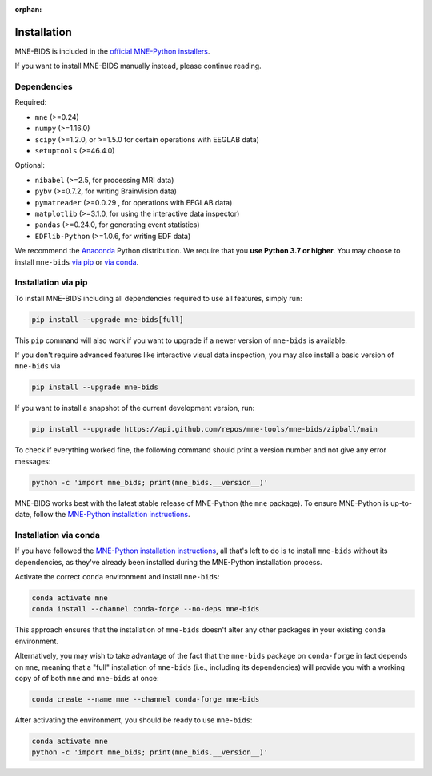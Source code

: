:orphan:

Installation
============

MNE-BIDS is included in the `official MNE-Python installers <https://mne.tools/stable/install/installers.html>`_.

If you want to install MNE-BIDS manually instead, please continue reading.

Dependencies
------------

Required:

* ``mne`` (>=0.24)
* ``numpy`` (>=1.16.0)
* ``scipy`` (>=1.2.0, or >=1.5.0 for certain operations with EEGLAB data)
* ``setuptools`` (>=46.4.0)

Optional:

* ``nibabel`` (>=2.5, for processing MRI data)
* ``pybv`` (>=0.7.2, for writing BrainVision data)
* ``pymatreader`` (>=0.0.29 , for operations with EEGLAB data)
* ``matplotlib`` (>=3.1.0, for using the interactive data inspector)
* ``pandas`` (>=0.24.0, for generating event statistics)
* ``EDFlib-Python`` (>=1.0.6, for writing EDF data)

We recommend the `Anaconda <https://www.anaconda.com/download/>`_ Python distribution.
We require that you **use Python 3.7 or higher**.
You may choose to install ``mne-bids``
`via pip <#installation-via-pip>`_ or
`via conda <#installation-via-conda>`_.

Installation via pip
--------------------

To install MNE-BIDS including all dependencies required to use all features,
simply run:

.. code-block:: bash

   pip install --upgrade mne-bids[full]

This ``pip`` command will also work if you want to upgrade if a newer version
of ``mne-bids`` is available.

If you don't require advanced features like interactive visual data inspection,
you may also install a basic version of ``mne-bids`` via

.. code-block:: bash

   pip install --upgrade mne-bids

If you want to install a snapshot of the current development version, run:

.. code-block:: bash

   pip install --upgrade https://api.github.com/repos/mne-tools/mne-bids/zipball/main

To check if everything worked fine, the following command should
print a version number and not give any error messages:

.. code-block:: bash

   python -c 'import mne_bids; print(mne_bids.__version__)'

MNE-BIDS works best with the latest stable release of MNE-Python (the ``mne`` package).
To ensure MNE-Python is up-to-date, follow the
`MNE-Python installation instructions <https://mne.tools/stable/install/mne_python.html#installing-mne-python>`_.


Installation via conda
----------------------

If you have followed the
`MNE-Python installation instructions <https://mne.tools/stable/install/mne_python.html#installing-mne-python>`_,
all that's left to do is to install ``mne-bids`` without its dependencies, as
they've already been installed during the MNE-Python installation process.

Activate the correct ``conda`` environment and install ``mne-bids``:

.. code-block:: bash

   conda activate mne
   conda install --channel conda-forge --no-deps mne-bids

This approach ensures that the installation of ``mne-bids`` doesn't alter any
other packages in your existing ``conda`` environment.

Alternatively, you may wish to take advantage of the fact that the
``mne-bids`` package on ``conda-forge`` in fact depends on ``mne``,
meaning that a "full" installation of ``mne-bids`` (i.e., including its
dependencies) will provide you with a working copy of of both ``mne`` and
``mne-bids`` at once:

.. code-block:: bash

   conda create --name mne --channel conda-forge mne-bids

After activating the environment, you should be ready to use ``mne-bids``:

.. code-block:: bash

   conda activate mne
   python -c 'import mne_bids; print(mne_bids.__version__)'
